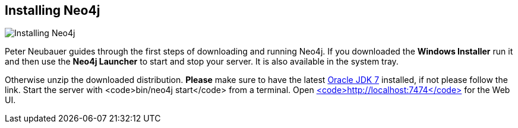 == Installing Neo4j
:type: video
:path: /c/video/installing_neo4j
image::http://assets.neo4j.org/img/still/install.gif[Installing Neo4j,role=thumbnail]
:src: http://player.vimeo.com/video/53838744


[INTRO]
Peter Neubauer guides through the first steps of downloading and running Neo4j.
If you downloaded the *Windows Installer* run it and then use the *Neo4j Launcher* to start and stop your server. It is also available in the system tray.
 
Otherwise unzip the downloaded distribution. *Please* make sure to have the latest http://www.oracle.com/technetwork/java/javase/downloads/jdk7-downloads-1880260.html[Oracle JDK 7] installed, if not please follow the link. Start the server with <code>bin/neo4j start</code> from a terminal.
 Open http://localhost:7474[<code>http://localhost:7474</code>] for the Web UI.
